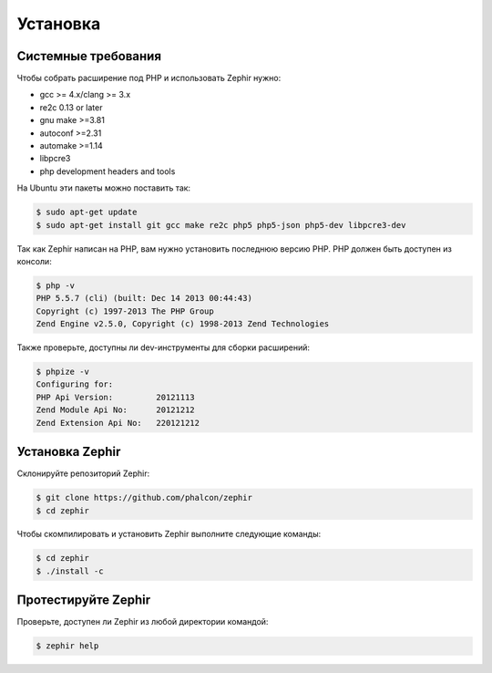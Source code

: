 Установка
============

Системные требования
--------------------

Чтобы собрать расширение под PHP и использовать Zephir нужно:

* gcc >= 4.x/clang >= 3.x
* re2c 0.13 or later
* gnu make >=3.81
* autoconf >=2.31
* automake >=1.14
* libpcre3
* php development headers and tools

На Ubuntu эти пакеты можно поставить так:

.. code-block:: bash

	$ sudo apt-get update
	$ sudo apt-get install git gcc make re2c php5 php5-json php5-dev libpcre3-dev

Так как Zephir написан на PHP, вам нужно установить последнюю версию PHP.
PHP должен быть доступен из консоли:

.. code-block:: bash

	$ php -v
	PHP 5.5.7 (cli) (built: Dec 14 2013 00:44:43)
	Copyright (c) 1997-2013 The PHP Group
	Zend Engine v2.5.0, Copyright (c) 1998-2013 Zend Technologies

Также проверьте, доступны ли dev-инструменты для сборки расширений:

.. code-block:: bash

	$ phpize -v
	Configuring for:
	PHP Api Version:         20121113
	Zend Module Api No:      20121212
	Zend Extension Api No:   220121212


Установка Zephir
----------------

Склонируйте репозиторий Zephir:

.. code-block:: bash

	$ git clone https://github.com/phalcon/zephir
	$ cd zephir

Чтобы скомпилировать и установить Zephir выполните следующие команды:

.. code-block:: bash

	$ cd zephir
	$ ./install -c

Протестируйте Zephir
--------------------
Проверьте, доступен ли Zephir из любой директории командой:

.. code-block:: bash

	$ zephir help
